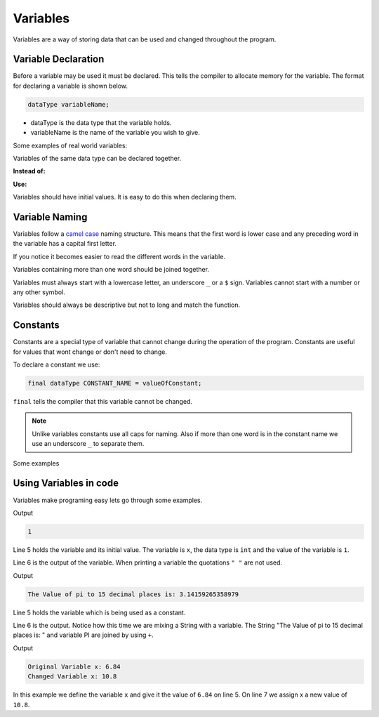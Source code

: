 Variables
=========

Variables are a way of storing data that can be used and changed throughout the program. 

Variable Declaration
--------------------

Before a variable may be used it must be declared. This tells the compiler to allocate memory for the variable. The format for declaring a variable is shown below. 

.. code-block:: text

   dataType variableName;
   
- dataType is the data type that the variable holds. 
- variableName is the name of the variable you wish to give.

Some examples of real world variables:

.. code-block:: java
   :linenos:
   
   int number;
   double area;
   char letter;
   
Variables of the same data type can be declared together. 

**Instead of:** 

.. code-block:: java
   :linenos:
   
   int a;
   int b;
   int c;

**Use:**

.. code-block:: java
   :linenos:
   
   int a, b, c;
   
Variables should have initial values. It is easy to do this when declaring them.

.. code-block:: java
   :linenos:
   
   int number = 1; 
   double area = 42.5;
   char letter = 'B';
   
   int a = 1, b = 2, c = 3;
   
Variable Naming
---------------

Variables follow a `camel case <https://en.wikipedia.org/wiki/Camel_case>`__ naming structure. This means that the first word is lower case and any preceding word in the variable has a capital first letter. 

.. code-block:: java
   :linenos:
   
   // Bad naming of variables ie. no camelCase
   int Hellothere;
   double thatsreallycool;
   
   // Good naming of variables using camelCase
   int helloThere;
   double thatsReallyCool;
   
If you notice it becomes easier to read the different words in the variable. 

Variables containing more than one word should be joined together.

.. code-block:: java
   :linenos:
   
   // Bad variable naming
   int hello_There;
   double thats-really-cool;

   // Good variable naming
   int helloThere;
   double thatsReallyCool;
   
Variables must always start with a lowercase letter, an underscore ``_`` or a ``$`` sign. Variables cannot start with a number or any other symbol. 

.. code-block:: java
   :linenos:
   
   // Acceptable starts of variables
   int hello;
   double _variable;
   long $money;
   
Variables should always be descriptive but not to long and match the function. 

.. code-block:: java
   :linenos:
   
   // Good Example
   
   // Variables for calculating Pythagorean theorem
   double a, b, c; 
   
   // Bad Example
   
   // Variables for calculating Pythagorean theorem
   double edge, longerEdge, reallyLongEdge;
   
Constants
---------

Constants are a special type of variable that cannot change during the operation of the program. Constants are useful for values that wont change or don't need to change. 

To declare a constant we use:

.. code-block:: text

   final dataType CONSTANT_NAME = valueOfConstant;
   
``final`` tells the compiler that this variable cannot be changed. 

.. note:: Unlike variables constants use all caps for naming. Also if more than one word is in the constant name we use an underscore ``_`` to separate them.

Some examples

.. code-block:: java
   :linenos:
   
   final int CONTROLLER_AXIS = 1;
   final double PI = 3.14159265358979;
   
Using Variables in code
-----------------------

Variables make programing easy lets go through some examples.

.. code-block:: java
   :linenos:
   
   public class Variables
   {
      public static void main(String[] args)
      {
         int x = 1;
         System.out.println(x);
      }
   }
   
Output

.. code-block:: text

   1

Line 5 holds the variable and its initial value. The variable is ``x``, the data type is ``int`` and the value of the variable is ``1``.

Line 6 is the output of the variable. When printing a variable the quotations ``" "`` are not used. 

.. code-block:: java
   :linenos:
   
   public class Variables
   {
      public static void main(String[] args)
      {
         final double PI = 3.14159265358979;
         System.out.println("The Value of pi to 15 decimal places is: " + PI);
      }
   }
   
Output

.. code-block:: text

   The Value of pi to 15 decimal places is: 3.14159265358979
   
Line 5 holds the variable which is being used as a constant. 

Line 6 is the output. Notice how this time we are mixing a String with a variable. The String "The Value of pi to 15 decimal places is: " and variable PI are joined by using ``+``. 

.. code-block:: java
   :linenos:
   
   public class Variables
   {
      public static void main(String[] args)
      {
         double x = 6.84;
         System.out.println("Original Variable x: " + x);
         x = 10.8;
         System.out.println("Changed Variable x: " + x);
      }
   }
   
Output

.. code-block:: text

   Original Variable x: 6.84
   Changed Variable x: 10.8
   
In this example we define the variable ``x`` and give it the value of ``6.84`` on line 5. On line 7 we assign x a new value of ``10.8``. 
   

   